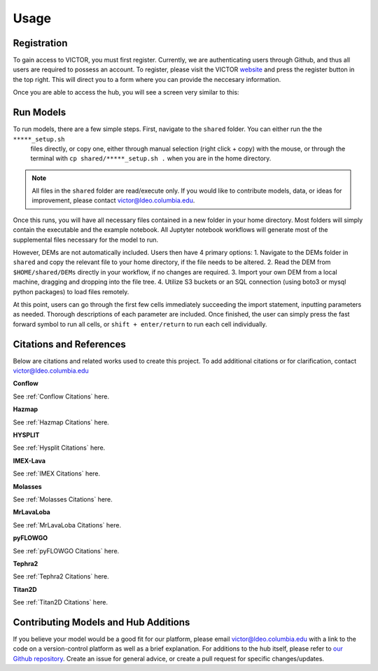 Usage
=====

.. _register:

Registration
------------

To gain access to VICTOR, you must first register. Currently, we are authenticating users through Github, and thus all users 
are required to possess an account. To register, please visit the VICTOR website_ and press the register button in the top right.
This will direct you to a form where you can provide the neccesary information.

.. _website: https://victor.ldeo.columbia.edu

.. _runmodels:

Once you are able to access the hub, you will see a screen very similar to this:

.. image:: ./default.png

Run Models
------------

To run models, there are a few simple steps. First, navigate to the ``shared`` folder. You can either run the the ``*****_setup.sh``
 files directly, or copy one, either through manual selection (right click + copy) with the mouse, or through the terminal with ``cp shared/*****_setup.sh .`` when you are in the home directory.

.. note::

   All files in the ``shared`` folder are read/execute only. If you would like to contribute models, data, or ideas for improvement,
   please contact victor@ldeo.columbia.edu.

Once this runs, you will have all necessary files contained in a new folder in your home directory. Most folders will simply contain the executable
and the example notebook. All Juptyter notebook workflows will generate most of the supplemental files necessary for the model to run.

However, DEMs are not automatically included. Users then have 4 primary options: 
1. Navigate to the DEMs folder in ``shared`` and copy the relevant file to your home directory, if the file needs to be altered.
2. Read the DEM from ``$HOME/shared/DEMs`` directly in your workflow, if no changes are required.
3. Import your own DEM from a local machine, dragging and dropping into the file tree.
4. Utilize S3 buckets or an SQL connection (using boto3 or mysql python packages) to load files remotely. 

At this point, users can go through the first few cells immediately succeeding the import statement, inputting parameters as needed.
Thorough descriptions of each parameter are included. Once finished, the user can simply press the fast forward symbol to run all cells, or ``shift + enter/return`` to run each cell individually.

Citations and References
------------------------
Below are citations and related works used to create this project. To add additional citations or for clarification, contact victor@ldeo.columbia.edu

**Conflow**

See :ref:`Conflow Citations` here.

**Hazmap**

See :ref:`Hazmap Citations` here.

**HYSPLIT**

See :ref:`Hysplit Citations` here.

**IMEX-Lava**

See :ref:`IMEX Citations` here.

**Molasses**

See :ref:`Molasses Citations` here.

**MrLavaLoba**

See :ref:`MrLavaLoba Citations` here.

**pyFLOWGO**

See :ref:`pyFLOWGO Citations` here.

**Tephra2**

See :ref:`Tephra2 Citations` here.

**Titan2D**

See :ref:`Titan2D Citations` here.

Contributing Models and Hub Additions
-------------------------------------
If you believe your model would be a good fit for our platform, please email victor@ldeo.columbia.edu with a link to the code on a version-control platform
as well as a brief explanation. For additions to the hub itself, please refer to `our Github repository`_. Create an issue for general advice,
or create a pull request for specific changes/updates.  

.. _our Github repository: https://github.com/volcanocyber/VICTOR-notebook
